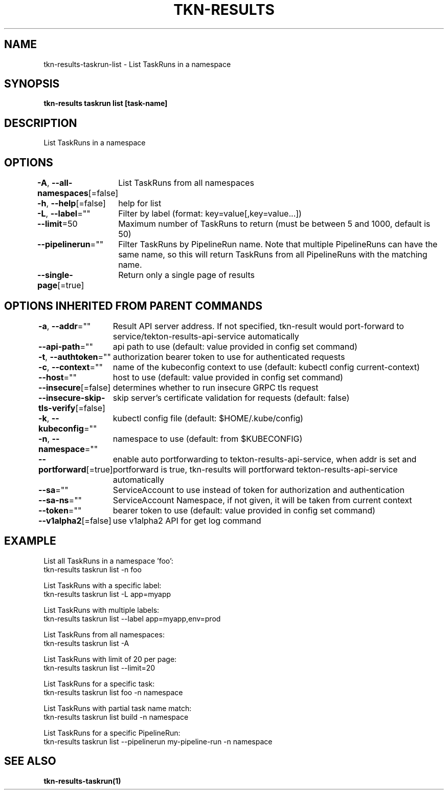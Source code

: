 .nh
.TH "TKN-RESULTS" "1" "May 2025" "Tekton Results CLI" ""

.SH NAME
.PP
tkn-results-taskrun-list - List TaskRuns in a namespace


.SH SYNOPSIS
.PP
\fBtkn-results taskrun list [task-name]\fP


.SH DESCRIPTION
.PP
List TaskRuns in a namespace


.SH OPTIONS
.PP
\fB-A\fP, \fB--all-namespaces\fP[=false]
	List TaskRuns from all namespaces

.PP
\fB-h\fP, \fB--help\fP[=false]
	help for list

.PP
\fB-L\fP, \fB--label\fP=""
	Filter by label (format: key=value[,key=value...])

.PP
\fB--limit\fP=50
	Maximum number of TaskRuns to return (must be between 5 and 1000, default is 50)

.PP
\fB--pipelinerun\fP=""
	Filter TaskRuns by PipelineRun name. Note that multiple PipelineRuns can have the same name, so this will return TaskRuns from all PipelineRuns with the matching name.

.PP
\fB--single-page\fP[=true]
	Return only a single page of results


.SH OPTIONS INHERITED FROM PARENT COMMANDS
.PP
\fB-a\fP, \fB--addr\fP=""
	Result API server address. If not specified, tkn-result would port-forward to service/tekton-results-api-service automatically

.PP
\fB--api-path\fP=""
	api path to use (default: value provided in config set command)

.PP
\fB-t\fP, \fB--authtoken\fP=""
	authorization bearer token to use for authenticated requests

.PP
\fB-c\fP, \fB--context\fP=""
	name of the kubeconfig context to use (default: kubectl config current-context)

.PP
\fB--host\fP=""
	host to use (default: value provided in config set command)

.PP
\fB--insecure\fP[=false]
	determines whether to run insecure GRPC tls request

.PP
\fB--insecure-skip-tls-verify\fP[=false]
	skip server's certificate validation for requests (default: false)

.PP
\fB-k\fP, \fB--kubeconfig\fP=""
	kubectl config file (default: $HOME/.kube/config)

.PP
\fB-n\fP, \fB--namespace\fP=""
	namespace to use (default: from $KUBECONFIG)

.PP
\fB--portforward\fP[=true]
	enable auto portforwarding to tekton-results-api-service, when addr is set and portforward is true, tkn-results will portforward tekton-results-api-service automatically

.PP
\fB--sa\fP=""
	ServiceAccount to use instead of token for authorization and authentication

.PP
\fB--sa-ns\fP=""
	ServiceAccount Namespace, if not given, it will be taken from current context

.PP
\fB--token\fP=""
	bearer token to use (default: value provided in config set command)

.PP
\fB--v1alpha2\fP[=false]
	use v1alpha2 API for get log command


.SH EXAMPLE
.EX
List all TaskRuns in a namespace 'foo':
    tkn-results taskrun list -n foo

List TaskRuns with a specific label:
    tkn-results taskrun list -L app=myapp

List TaskRuns with multiple labels:
    tkn-results taskrun list --label app=myapp,env=prod

List TaskRuns from all namespaces:
    tkn-results taskrun list -A

List TaskRuns with limit of 20 per page:
    tkn-results taskrun list --limit=20

List TaskRuns for a specific task:
    tkn-results taskrun list foo -n namespace

List TaskRuns with partial task name match:
    tkn-results taskrun list build -n namespace

List TaskRuns for a specific PipelineRun:
    tkn-results taskrun list --pipelinerun my-pipeline-run -n namespace

.EE


.SH SEE ALSO
.PP
\fBtkn-results-taskrun(1)\fP

